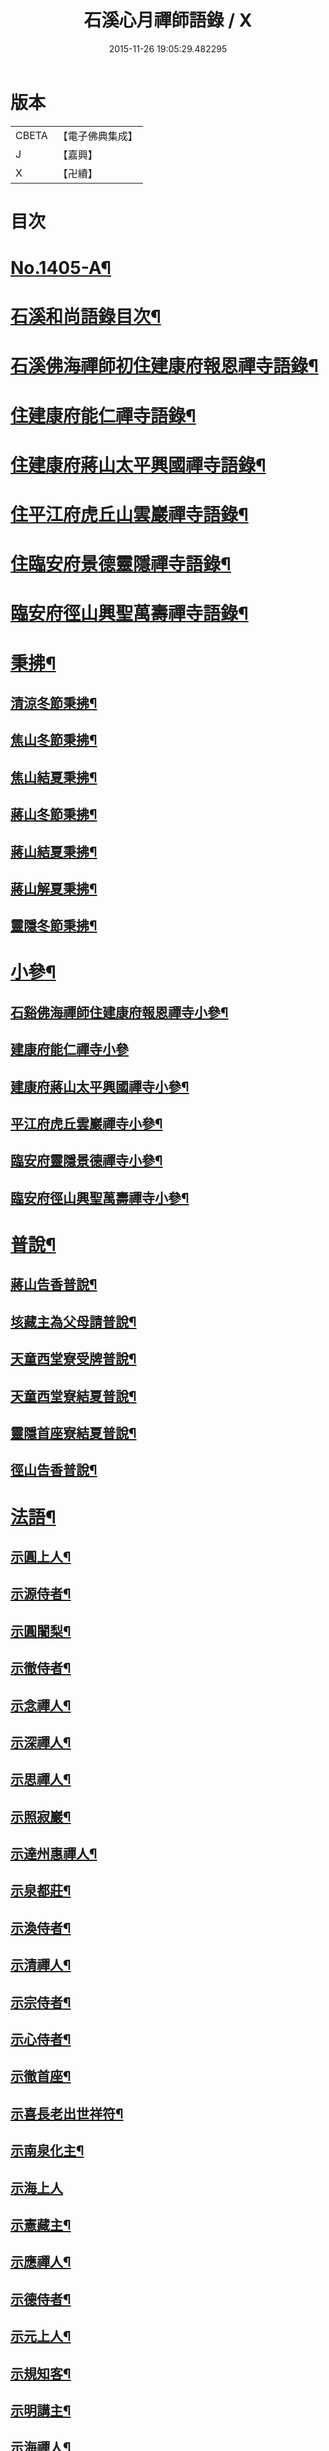 #+TITLE: 石溪心月禪師語錄 / X
#+DATE: 2015-11-26 19:05:29.482295
* 版本
 |     CBETA|【電子佛典集成】|
 |         J|【嘉興】    |
 |         X|【卍續】    |

* 目次
* [[file:KR6q0338_001.txt::001-0022b1][No.1405-A¶]]
* [[file:KR6q0338_001.txt::0022c10][石溪和尚語錄目次¶]]
* [[file:KR6q0338_001.txt::0023a8][石溪佛海禪師初住建康府報恩禪寺語錄¶]]
* [[file:KR6q0338_001.txt::0029a12][住建康府能仁禪寺語錄¶]]
* [[file:KR6q0338_001.txt::0031b16][住建康府蔣山太平興國禪寺語錄¶]]
* [[file:KR6q0338_001.txt::0034c18][住平江府虎丘山雲巖禪寺語錄¶]]
* [[file:KR6q0338_001.txt::0037b19][住臨安府景德靈隱禪寺語錄¶]]
* [[file:KR6q0338_001.txt::0041c11][臨安府徑山興聖萬壽禪寺語錄¶]]
* [[file:KR6q0338_002.txt::002-0044c6][秉拂¶]]
** [[file:KR6q0338_002.txt::002-0044c7][清涼冬節秉拂¶]]
** [[file:KR6q0338_002.txt::002-0044c21][焦山冬節秉拂¶]]
** [[file:KR6q0338_002.txt::0045a13][焦山結夏秉拂¶]]
** [[file:KR6q0338_002.txt::0045b12][蔣山冬節秉拂¶]]
** [[file:KR6q0338_002.txt::0045c7][蔣山結夏秉拂¶]]
** [[file:KR6q0338_002.txt::0046a3][蔣山解夏秉拂¶]]
** [[file:KR6q0338_002.txt::0046a16][靈隱冬節秉拂¶]]
* [[file:KR6q0338_002.txt::0046b6][小參¶]]
** [[file:KR6q0338_002.txt::0046b7][石谿佛海禪師住建康府報恩禪寺小參¶]]
** [[file:KR6q0338_002.txt::0048a24][建康府能仁禪寺小參]]
** [[file:KR6q0338_002.txt::0049a15][建康府蔣山太平興國禪寺小參¶]]
** [[file:KR6q0338_002.txt::0050b5][平江府虎丘雲巖禪寺小參¶]]
** [[file:KR6q0338_002.txt::0051a11][臨安府靈隱景德禪寺小參¶]]
** [[file:KR6q0338_002.txt::0052b10][臨安府徑山興聖萬壽禪寺小參¶]]
* [[file:KR6q0338_002.txt::0052c23][普說¶]]
** [[file:KR6q0338_002.txt::0052c24][蔣山告香普說¶]]
** [[file:KR6q0338_002.txt::0053b16][垓藏主為父母請普說¶]]
** [[file:KR6q0338_002.txt::0054b4][天童西堂寮受牌普說¶]]
** [[file:KR6q0338_002.txt::0054c24][天童西堂寮結夏普說¶]]
** [[file:KR6q0338_002.txt::0055b24][靈隱首座寮結夏普說¶]]
** [[file:KR6q0338_002.txt::0056b10][徑山告香普說¶]]
* [[file:KR6q0338_002.txt::0057a20][法語¶]]
** [[file:KR6q0338_002.txt::0057a21][示圓上人¶]]
** [[file:KR6q0338_002.txt::0057b7][示源侍者¶]]
** [[file:KR6q0338_002.txt::0057c5][示圓闍梨¶]]
** [[file:KR6q0338_002.txt::0057c15][示徹侍者¶]]
** [[file:KR6q0338_002.txt::0058a12][示念禪人¶]]
** [[file:KR6q0338_002.txt::0058a23][示深禪人¶]]
** [[file:KR6q0338_002.txt::0058b11][示思禪人¶]]
** [[file:KR6q0338_002.txt::0058c2][示照寂巖¶]]
** [[file:KR6q0338_002.txt::0058c17][示達州惠禪人¶]]
** [[file:KR6q0338_002.txt::0059a5][示泉都莊¶]]
** [[file:KR6q0338_002.txt::0059a14][示渙侍者¶]]
** [[file:KR6q0338_002.txt::0059a24][示清禪人¶]]
** [[file:KR6q0338_002.txt::0059b11][示宗侍者¶]]
** [[file:KR6q0338_002.txt::0059b20][示心侍者¶]]
** [[file:KR6q0338_002.txt::0059c9][示徹首座¶]]
** [[file:KR6q0338_002.txt::0059c18][示喜長老出世祥符¶]]
** [[file:KR6q0338_002.txt::0060a7][示南泉化主¶]]
** [[file:KR6q0338_002.txt::0060a24][示海上人]]
** [[file:KR6q0338_002.txt::0060b17][示憲藏主¶]]
** [[file:KR6q0338_002.txt::0060c7][示應禪人¶]]
** [[file:KR6q0338_002.txt::0060c21][示德侍者¶]]
** [[file:KR6q0338_002.txt::0061a7][示元上人¶]]
** [[file:KR6q0338_002.txt::0061a17][示規知客¶]]
** [[file:KR6q0338_002.txt::0061b11][示明講主¶]]
** [[file:KR6q0338_002.txt::0061c3][示海禪人¶]]
** [[file:KR6q0338_002.txt::0061c18][示秀上人¶]]
* [[file:KR6q0338_003.txt::003-0062a12][題䟦¶]]
** [[file:KR6q0338_003.txt::003-0062a13][䟦龍王請佛十六應真圖¶]]
** [[file:KR6q0338_003.txt::003-0062a18][䟦觀音頌軸¶]]
** [[file:KR6q0338_003.txt::0062b7][䟦諸方拈古¶]]
** [[file:KR6q0338_003.txt::0062b17][為承天真藏主跋諸老墨蹟¶]]
** [[file:KR6q0338_003.txt::0062b24][題遯庵與明首座書後¶]]
* [[file:KR6q0338_003.txt::0062c4][偈頌¶]]
** [[file:KR6q0338_003.txt::0062c5][寄蔣山癡絕和尚¶]]
** [[file:KR6q0338_003.txt::0062c10][和掃破庵塔¶]]
** [[file:KR6q0338_003.txt::0062c15][送楊尚書¶]]
** [[file:KR6q0338_003.txt::0062c18][送李國史¶]]
** [[file:KR6q0338_003.txt::0062c21][示上元主簿¶]]
** [[file:KR6q0338_003.txt::0062c24][送趙鳳臺知府¶]]
** [[file:KR6q0338_003.txt::0063a3][損翁¶]]
** [[file:KR6q0338_003.txt::0063a6][送一默翁入浙¶]]
** [[file:KR6q0338_003.txt::0063a14][送寂照庵歸蜀¶]]
** [[file:KR6q0338_003.txt::0063a17][溪翁¶]]
** [[file:KR6q0338_003.txt::0063a20][𠁼牛¶]]
** [[file:KR6q0338_003.txt::0063a23][和偃溪¶]]
** [[file:KR6q0338_003.txt::0063b2][送金州禪人¶]]
** [[file:KR6q0338_003.txt::0063b5][送達州惠禪人見徑山無準¶]]
** [[file:KR6q0338_003.txt::0063b8][劒堂¶]]
** [[file:KR6q0338_003.txt::0063b11][無隱¶]]
** [[file:KR6q0338_003.txt::0063b14][送僧過金山¶]]
** [[file:KR6q0338_003.txt::0063b17][無照¶]]
** [[file:KR6q0338_003.txt::0063b20][清溪¶]]
** [[file:KR6q0338_003.txt::0063b23][送心非庵¶]]
** [[file:KR6q0338_003.txt::0063c2][月潭¶]]
** [[file:KR6q0338_003.txt::0063c5][無象¶]]
** [[file:KR6q0338_003.txt::0063c8][送僧之浙東¶]]
** [[file:KR6q0338_003.txt::0063c11][送僧過碧雲見北磵¶]]
** [[file:KR6q0338_003.txt::0063c14][雪牛¶]]
** [[file:KR6q0338_003.txt::0063c17][鐵壁¶]]
** [[file:KR6q0338_003.txt::0063c20][送寅乙上人歸蜀¶]]
** [[file:KR6q0338_003.txt::0063c23][石門¶]]
** [[file:KR6q0338_003.txt::0064a2][送知無見¶]]
** [[file:KR6q0338_003.txt::0064a5][送祥上人之道場¶]]
** [[file:KR6q0338_003.txt::0064a8][璞翁¶]]
** [[file:KR6q0338_003.txt::0064a10][送悟上人入廣兼簡塗提刑¶]]
** [[file:KR6q0338_003.txt::0064a13][雪山¶]]
** [[file:KR6q0338_003.txt::0064a16][彭檢法號仍舊¶]]
** [[file:KR6q0338_003.txt::0064a19][玉侍者出世鹿苑¶]]
** [[file:KR6q0338_003.txt::0064a22][石鏡¶]]
** [[file:KR6q0338_003.txt::0064a24][慵衲]]
** [[file:KR6q0338_003.txt::0064b4][送覺上人歸隆興¶]]
** [[file:KR6q0338_003.txt::0064b7][南叜¶]]
** [[file:KR6q0338_003.txt::0064b10][善禪人登徑山侍癡絕¶]]
** [[file:KR6q0338_003.txt::0064b17][無諍¶]]
** [[file:KR6q0338_003.txt::0064b20][送日本合上人¶]]
** [[file:KR6q0338_003.txt::0064b23][鎮湯頭¶]]
** [[file:KR6q0338_003.txt::0064c2][方巖¶]]
** [[file:KR6q0338_003.txt::0064c5][送僧之雙林¶]]
** [[file:KR6q0338_003.txt::0064c8][無瑕¶]]
** [[file:KR6q0338_003.txt::0064c11][送鎮知客¶]]
** [[file:KR6q0338_003.txt::0064c14][寄日本國相模平將軍¶]]
** [[file:KR6q0338_003.txt::0064c17][送丁高士¶]]
** [[file:KR6q0338_003.txt::0064c20][刺血寫法華¶]]
** [[file:KR6q0338_003.txt::0064c22][開諸方語¶]]
** [[file:KR6q0338_003.txt::0064c24][淨髮]]
** [[file:KR6q0338_003.txt::0065a4][行者德山改名德止¶]]
** [[file:KR6q0338_003.txt::0065a9][示天童幹延壽化士¶]]
** [[file:KR6q0338_003.txt::0065a12][再刊大慧語¶]]
** [[file:KR6q0338_003.txt::0065a15][明鑑先生¶]]
** [[file:KR6q0338_003.txt::0065a18][水茶磨¶]]
** [[file:KR6q0338_003.txt::0065a21][甜瓜¶]]
** [[file:KR6q0338_003.txt::0065a24][見性堂¶]]
** [[file:KR6q0338_003.txt::0065b3][立雪方丈¶]]
** [[file:KR6q0338_003.txt::0065b6][菩提橋¶]]
** [[file:KR6q0338_003.txt::0065b9][一葦亭¶]]
** [[file:KR6q0338_003.txt::0065b12][寶華法堂¶]]
** [[file:KR6q0338_003.txt::0065b15][見山亭¶]]
* [[file:KR6q0338_003.txt::0065b18][讚佛祖¶]]
** [[file:KR6q0338_003.txt::0065b19][出山相¶]]
** [[file:KR6q0338_003.txt::0065b24][水月觀音¶]]
** [[file:KR6q0338_003.txt::0065c3][思惟相觀音¶]]
** [[file:KR6q0338_003.txt::0065c8][開眼入定¶]]
** [[file:KR6q0338_003.txt::0065c11][趙通判請贊觀音¶]]
** [[file:KR6q0338_003.txt::0065c18][魚婦¶]]
** [[file:KR6q0338_003.txt::0065c21][馬郎婦¶]]
** [[file:KR6q0338_003.txt::0065c24][草衣文殊¶]]
** [[file:KR6q0338_003.txt::0066a4][文殊¶]]
** [[file:KR6q0338_003.txt::0066a7][維摩¶]]
** [[file:KR6q0338_003.txt::0066a10][布袋¶]]
** [[file:KR6q0338_003.txt::0066a18][須菩提¶]]
** [[file:KR6q0338_003.txt::0066a23][豐干　寒拾¶]]
** [[file:KR6q0338_003.txt::0066b14][達磨¶]]
** [[file:KR6q0338_003.txt::0066b21][六代祖師¶]]
** [[file:KR6q0338_003.txt::0066c10][寶公和尚¶]]
** [[file:KR6q0338_003.txt::0066c13][北宗¶]]
** [[file:KR6q0338_003.txt::0066c16][明上座¶]]
** [[file:KR6q0338_003.txt::0066c19][荷澤¶]]
** [[file:KR6q0338_003.txt::0066c22][雪峰真覺禪師¶]]
** [[file:KR6q0338_003.txt::0067a5][普化¶]]
** [[file:KR6q0338_003.txt::0067a14][蜆子¶]]
** [[file:KR6q0338_003.txt::0067a24][政黃牛¶]]
** [[file:KR6q0338_003.txt::0067b4][郁山主¶]]
** [[file:KR6q0338_003.txt::0067b8][言法華¶]]
** [[file:KR6q0338_003.txt::0067b10][十六羅漢¶]]
** [[file:KR6q0338_003.txt::0067b13][過河尊者¶]]
** [[file:KR6q0338_003.txt::0067b16][朝陽穿破衲¶]]
** [[file:KR6q0338_003.txt::0067b19][待月了殘經¶]]
** [[file:KR6q0338_003.txt::0067b22][船子和尚¶]]
** [[file:KR6q0338_003.txt::0067b24][亮座主]]
** [[file:KR6q0338_003.txt::0067c4][宗道者¶]]
** [[file:KR6q0338_003.txt::0067c7][靈照女¶]]
* [[file:KR6q0338_003.txt::0067c10][贊禪會圖¶]]
** [[file:KR6q0338_003.txt::0067c11][黃蘗掌沙彌¶]]
** [[file:KR6q0338_003.txt::0067c14][趙州不下禪床接二王¶]]
** [[file:KR6q0338_003.txt::0067c17][國一見代宗起立¶]]
** [[file:KR6q0338_003.txt::0067c20][文宗嗜蛤蜊¶]]
** [[file:KR6q0338_003.txt::0067c23][莊宗中原之寶¶]]
** [[file:KR6q0338_003.txt::0068a2][李翱見藥山¶]]
** [[file:KR6q0338_003.txt::0068a5][裴休捧佛請安名¶]]
** [[file:KR6q0338_003.txt::0068a8][韓愈請益大顛¶]]
** [[file:KR6q0338_003.txt::0068a11][龐居士見馬大師¶]]
** [[file:KR6q0338_003.txt::0068a14][靈照對丹霞¶]]
** [[file:KR6q0338_003.txt::0068a17][說無生話¶]]
** [[file:KR6q0338_003.txt::0068a20][靈照看日早晚¶]]
** [[file:KR6q0338_003.txt::0068a23][龐大倚鉏而化¶]]
** [[file:KR6q0338_003.txt::0068b2][讚東山五祖和尚¶]]
** [[file:KR6q0338_003.txt::0068b5][寂嵓忠和尚¶]]
** [[file:KR6q0338_003.txt::0068b9][北磵和尚¶]]
** [[file:KR6q0338_003.txt::0068b14][癡絕和尚¶]]
** [[file:KR6q0338_003.txt::0068b17][廣福聦長老𦘕無準頂相請贊¶]]
* [[file:KR6q0338_003.txt::0068b21][自讚¶]]
** [[file:KR6q0338_003.txt::0068b22][東林徹長老請贊¶]]
** [[file:KR6q0338_003.txt::0068c3][虎丘惠長老請贊¶]]
** [[file:KR6q0338_003.txt::0068c6][祥符喜長老請贊¶]]
** [[file:KR6q0338_003.txt::0068c9][圓通師孫福長老請贊¶]]
** [[file:KR6q0338_003.txt::0068c14][資壽溱長老請贊¶]]
** [[file:KR6q0338_003.txt::0068c18][西竺淨長老請贊¶]]
** [[file:KR6q0338_003.txt::0068c21][楊居士請贊¶]]
** [[file:KR6q0338_003.txt::0068c24][小師正恭寫松源掩室并師山行圖請贊]]
* [[file:KR6q0338_003.txt::0069a6][小佛事¶]]
** [[file:KR6q0338_003.txt::0069a7][石田和尚入祖堂¶]]
** [[file:KR6q0338_003.txt::0069a13][枯樁和尚入祖堂¶]]
** [[file:KR6q0338_003.txt::0069a20][無準和尚入塔¶]]
** [[file:KR6q0338_003.txt::0069b7][癡絕和尚入祖堂¶]]
** [[file:KR6q0338_003.txt::0069b13][逢庵源首座入塔¶]]
** [[file:KR6q0338_003.txt::0069b18][昭覺土庵圭和尚起骨¶]]
** [[file:KR6q0338_003.txt::0069b23][智回首座鎖龕¶]]
** [[file:KR6q0338_003.txt::0069c2][淑副莊下火¶]]
** [[file:KR6q0338_003.txt::0069c5][清上座下火¶]]
** [[file:KR6q0338_003.txt::0069c8][吉州信上座下火¶]]
** [[file:KR6q0338_003.txt::0069c11][堅莊主鎖龕¶]]
** [[file:KR6q0338_003.txt::0069c14][榮上座起龕¶]]
** [[file:KR6q0338_003.txt::0069c17][覺上座下火¶]]
** [[file:KR6q0338_003.txt::0069c20][宗侍者下火¶]]
** [[file:KR6q0338_003.txt::0069c23][理大師下火¶]]
** [[file:KR6q0338_003.txt::0070a2][海維那下火¶]]
** [[file:KR6q0338_003.txt::0070a6][逕水頭下火¶]]
** [[file:KR6q0338_003.txt::0070a10][源侍者下火¶]]
** [[file:KR6q0338_003.txt::0070a14][印上座下火¶]]
** [[file:KR6q0338_003.txt::0070a18][選塔主下火¶]]
* [[file:KR6q0338_003.txt::0070b1][No.1405-B新添¶]]
** [[file:KR6q0338_003.txt::0070b2][降魔圖序¶]]
** [[file:KR6q0338_003.txt::0070b18][書遯齋居士題後¶]]
** [[file:KR6q0338_003.txt::0070c8][開光明藏疏¶]]
** [[file:KR6q0338_003.txt::0070c17][示無象¶]]
** [[file:KR6q0338_003.txt::0071a2][山偈奉餞九江純禪者歸東林受業¶]]
* [[file:KR6q0338_003.txt::0071a16][No.1405-C御書傳衣菴記¶]]
* [[file:KR6q0338_003.txt::0072a10][No.1405-D雲頂演和尚送石谿出關見雲居掩室和尚法語¶]]
* [[file:KR6q0338_003.txt::0072b1][No.1405-E¶]]
* 卷
** [[file:KR6q0338_001.txt][石溪心月禪師語錄 1]]
** [[file:KR6q0338_002.txt][石溪心月禪師語錄 2]]
** [[file:KR6q0338_003.txt][石溪心月禪師語錄 3]]
